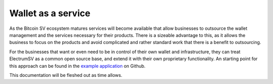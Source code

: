 Wallet as a service
===================

As the Bitcoin SV ecosystem matures services will become available that allow businesses to
outsource the wallet management and the services necessary for their products. There is a sizeable
advantage to this, as it allows the business to focus on the products and avoid complicated and
rather standard work that there is a benefit to outsourcing.

For the businesses that want or even need to be in control of their own wallet and infrastructure,
they can treat ElectrumSV as a common open source base, and extend it with their own
proprietary functionality. An starting point for this approach can be found in the
`example application <https://github.com/electrumsv/electrumsv/tree/master/examples/applications>`_
on Github.

This documentation will be fleshed out as time allows.

